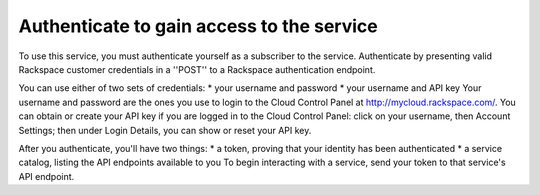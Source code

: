 .. _authenticate:

Authenticate to gain access to the service
==========================================
To use this service, you must authenticate yourself as a subscriber to the service.
Authenticate by presenting valid Rackspace customer credentials in a ''POST'' to a Rackspace authentication endpoint.

You can use either of two sets of credentials:
* your username and password
* your username and API key
Your username and password are the ones you use to login to the Cloud Control Panel at http://mycloud.rackspace.com/. 
You can obtain or create your API key if you are logged in to the Cloud Control Panel: click on your username, then Account Settings; then under Login Details, you can show or reset your API key. 

After you authenticate, you'll have two things:
* a token, proving that your identity has been authenticated
* a service catalog, listing the API endpoints available to you
To begin interacting with a service, send your token to that service's API endpoint.
